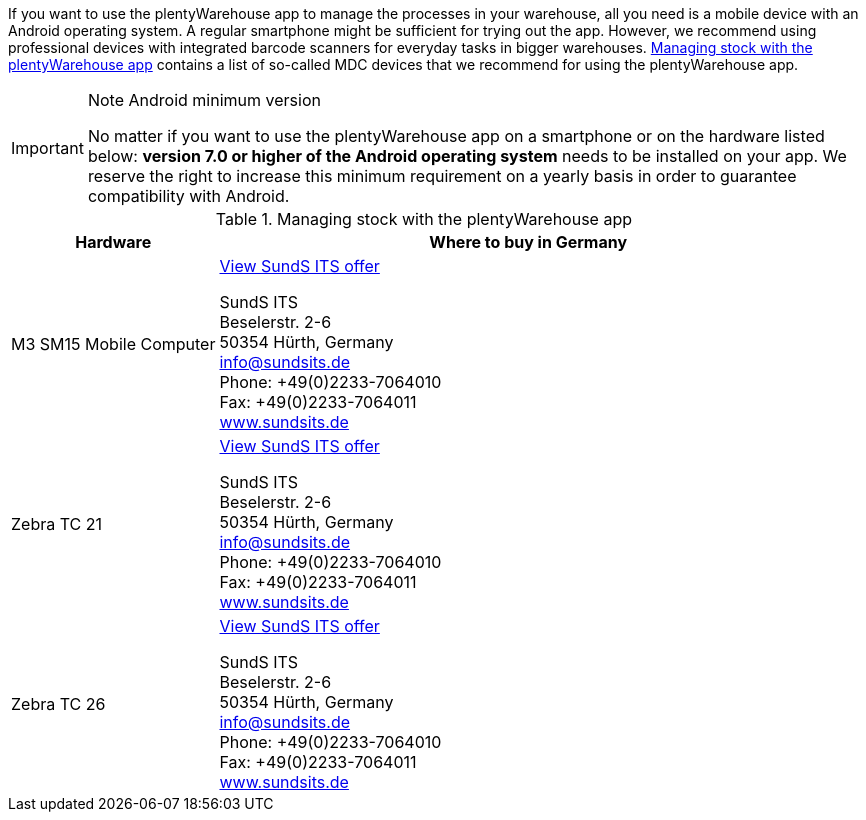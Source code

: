 If you want to use the plentyWarehouse app to manage the processes in your warehouse, all you need is a mobile device with an Android operating system. A regular smartphone might be sufficient for trying out the app. However, we recommend using professional devices with integrated barcode scanners for everyday tasks in bigger warehouses. <<table-requirements-plentywarehouse>> contains a list of so-called MDC devices that we recommend for using the plentyWarehouse app.

[IMPORTANT]
.Note Android minimum version
====
No matter if you want to use the plentyWarehouse app on a smartphone or on the hardware listed below: *version 7.0 or higher of the Android operating system* needs to be installed on your app. We reserve the right to increase this minimum requirement on a yearly basis in order to guarantee compatibility with Android.
====

[[table-requirements-plentywarehouse]]
.Managing stock with the plentyWarehouse app
[cols="1,3"]
|====
|Hardware |Where to buy in Germany

|M3 SM15 Mobile Computer
|link:https://www.sundsits.de/produkt/m3-sm15-mobile-computer-wifi-und-lte/[View SundS ITS offer^] +

SundS ITS +
Beselerstr. 2-6 +
50354 Hürth, Germany +
info@sundsits.de +
Phone: +49(0)2233-7064010 +
Fax: +49(0)2233-7064011 +
link:https://www.sundsits.de[www.sundsits.de^]

|Zebra TC 21
|link:https://www.sundsits.de/produkt/zebra-tc21/[View SundS ITS offer^] +

SundS ITS +
Beselerstr. 2-6 +
50354 Hürth, Germany +
info@sundsits.de +
Phone: +49(0)2233-7064010 +
Fax: +49(0)2233-7064011 +
link:https://www.sundsits.de[www.sundsits.de^]

|Zebra TC 26
|link:https://www.sundsits.de/produkt/zebra-tc26/[View SundS ITS offer^] +

SundS ITS +
Beselerstr. 2-6 +
50354 Hürth, Germany +
info@sundsits.de +
Phone: +49(0)2233-7064010 +
Fax: +49(0)2233-7064011 +
link:https://www.sundsits.de[www.sundsits.de^]

|====
